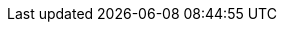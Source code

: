 // Do not edit directly!
// This file was generated by camel-quarkus-maven-plugin:update-extension-doc-page
:cq-artifact-id: camel-quarkus-ignite
:cq-artifact-id-base: ignite
:cq-native-supported: false
:cq-status: Preview
:cq-deprecated: false
:cq-jvm-since: 1.1.0
:cq-native-since: n/a
:cq-camel-part-name: ignite-cache
:cq-camel-part-title: Ignite Cache
:cq-camel-part-description: Perform cache operations on an Ignite cache or consume changes from a continuous query.
:cq-extension-page-title: Ignite Cache
